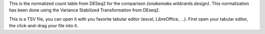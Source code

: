 This is the normalized count table from DESeq2 for the comparison `{snakemake.wildcards.design}`. This normalization has been done using the Variance Stabilized Transformation from DEseq2.

This is a TSV file, you can open it with you favorite tabular editor (excel, LibreOffice, ...). First open your tabular editor, the click-and-drag your file into it.
